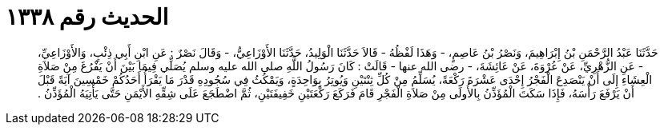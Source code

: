 
= الحديث رقم ١٣٣٨

[quote.hadith]
حَدَّثَنَا عَبْدُ الرَّحْمَنِ بْنُ إِبْرَاهِيمَ، وَنَصْرُ بْنُ عَاصِمٍ، - وَهَذَا لَفْظُهُ - قَالاَ حَدَّثَنَا الْوَلِيدُ، حَدَّثَنَا الأَوْزَاعِيُّ، - وَقَالَ نَصْرٌ ‏:‏ عَنِ ابْنِ أَبِي ذِئْبٍ، وَالأَوْزَاعِيِّ، - عَنِ الزُّهْرِيِّ، عَنْ عُرْوَةَ، عَنْ عَائِشَةَ، - رضى الله عنها - قَالَتْ ‏:‏ كَانَ رَسُولُ اللَّهِ صلى الله عليه وسلم يُصَلِّي فِيمَا بَيْنَ أَنْ يَفْرُغَ مِنْ صَلاَةِ الْعِشَاءِ إِلَى أَنْ يَنْصَدِعَ الْفَجْرُ إِحْدَى عَشْرَةَ رَكْعَةً، يُسَلِّمُ مِنْ كُلِّ ثِنْتَيْنِ وَيُوتِرُ بِوَاحِدَةٍ، وَيَمْكُثُ فِي سُجُودِهِ قَدْرَ مَا يَقْرَأُ أَحَدُكُمْ خَمْسِينَ آيَةً قَبْلَ أَنْ يَرْفَعَ رَأْسَهُ، فَإِذَا سَكَتَ الْمُؤَذِّنُ بِالأُولَى مِنْ صَلاَةِ الْفَجْرِ قَامَ فَرَكَعَ رَكْعَتَيْنِ خَفِيفَتَيْنِ، ثُمَّ اضْطَجَعَ عَلَى شِقِّهِ الأَيْمَنِ حَتَّى يَأْتِيَهُ الْمُؤَذِّنُ ‏.‏